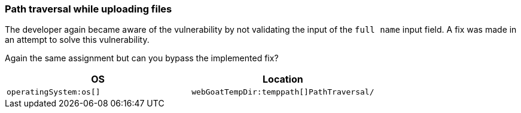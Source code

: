 === Path traversal while uploading files

The developer again became aware of the vulnerability by not validating the input of the `full name` input field.
A fix was made in an attempt to solve this vulnerability.

Again the same assignment but can you bypass the implemented fix?

|===
|OS |Location

|`operatingSystem:os[]`
|`webGoatTempDir:temppath[]PathTraversal/`

|===

